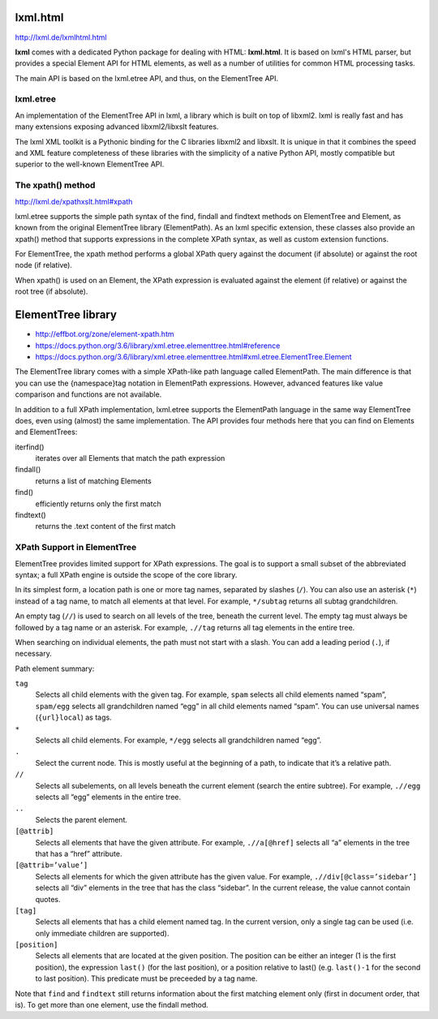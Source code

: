 ===============================================================================
lxml.html
===============================================================================

http://lxml.de/lxmlhtml.html

**lxml** comes with a dedicated Python package for dealing with HTML:
**lxml.html**. It is based on lxml's HTML parser, but provides a special
Element API for HTML elements, as well as a number of utilities for common HTML
processing tasks.

The main API is based on the lxml.etree API, and thus, on the ElementTree API.


lxml.etree
----------

An implementation of the ElementTree API in lxml, a library which is built on
top of libxml2. lxml is really fast and has many extensions exposing advanced
libxml2/libxslt features.

The lxml XML toolkit is a Pythonic binding for the C libraries libxml2 and
libxslt. It is unique in that it combines the speed and XML feature
completeness of these libraries with the simplicity of a native Python API,
mostly compatible but superior to the well-known ElementTree API.


The xpath() method
------------------

http://lxml.de/xpathxslt.html#xpath

lxml.etree supports the simple path syntax of the find, findall and findtext
methods on ElementTree and Element, as known from the original ElementTree
library (ElementPath). As an lxml specific extension, these classes also
provide an xpath() method that supports expressions in the complete XPath
syntax, as well as custom extension functions.

For ElementTree, the xpath method performs a global XPath query against
the document (if absolute) or against the root node (if relative).

When xpath() is used on an Element, the XPath expression is evaluated against
the element (if relative) or against the root tree (if absolute).



===============================================================================
ElementTree library
===============================================================================

- http://effbot.org/zone/element-xpath.htm
- https://docs.python.org/3.6/library/xml.etree.elementtree.html#reference
- https://docs.python.org/3.6/library/xml.etree.elementtree.html#xml.etree.ElementTree.Element

The ElementTree library comes with a simple XPath-like path language
called ElementPath. The main difference is that you can use the
{namespace}tag notation in ElementPath expressions. However, advanced
features like value comparison and functions are not available.

In addition to a full XPath implementation, lxml.etree supports the
ElementPath language in the same way ElementTree does, even using
(almost) the same implementation. The API provides four methods here
that you can find on Elements and ElementTrees:

iterfind()
    iterates over all Elements that match the path expression

findall()
    returns a list of matching Elements

find()
    efficiently returns only the first match

findtext()
    returns the .text content of the first match


XPath Support in ElementTree
----------------------------

ElementTree provides limited support for XPath expressions. The goal is to
support a small subset of the abbreviated syntax; a full XPath engine is
outside the scope of the core library.

In its simplest form, a location path is one or more tag names, separated by
slashes (``/``). You can also use an asterisk (``*``) instead of a tag name, to
match all elements at that level. For example, ``*/subtag`` returns all subtag
grandchildren.

An empty tag (``//``) is used to search on all levels of the tree, beneath the
current level. The empty tag must always be followed by a tag name or an
asterisk. For example, ``.//tag`` returns all tag elements in the entire tree.

When searching on individual elements, the path must not start with a slash.
You can add a leading period (``.``), if necessary.

Path element summary:

``tag``
    Selects all child elements with the given tag. For example, ``spam``
    selects all child elements named “spam”, ``spam/egg`` selects all
    grandchildren named “egg” in all child elements named “spam”. You can use
    universal names (``{url}local``) as tags.

``*``
    Selects all child elements. For example, ``*/egg`` selects all
    grandchildren named “egg”.

``.``
    Select the current node. This is mostly useful at the beginning of a path,
    to indicate that it’s a relative path.

``//``
    Selects all subelements, on all levels beneath the current element (search
    the entire subtree). For example, ``.//egg`` selects all “egg” elements in
    the entire tree.

``..``
    Selects the parent element.

``[@attrib]``
    Selects all elements that have the given attribute. For example,
    ``.//a[@href]`` selects all “a” elements in the tree that has a “href”
    attribute.

``[@attrib=’value’]``
    Selects all elements for which the given attribute has the given value. For
    example, ``.//div[@class=’sidebar’]`` selects all “div” elements in the
    tree that has the class “sidebar”. In the current release, the value cannot
    contain quotes.

``[tag]``
    Selects all elements that has a child element named tag. In the current
    version, only a single tag can be used (i.e. only immediate children are
    supported).

``[position]``
    Selects all elements that are located at the given position. The position
    can be either an integer (1 is the first position), the expression
    ``last()`` (for the last position), or a position relative to last() (e.g.
    ``last()-1`` for the second to last position). This predicate must be
    preceeded by a tag name.

Note that ``find`` and ``findtext`` still returns information about the first
matching element only (first in document order, that is). To get more than one
element, use the findall method.
